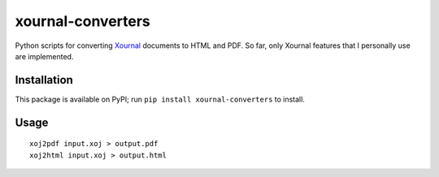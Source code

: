 xournal-converters
==================

Python scripts for converting
`Xournal <http://xournal.sourceforge.net/>`__ documents to HTML and PDF.
So far, only Xournal features that I personally use are implemented.

Installation
------------

This package is available on PyPI; run
``pip install xournal-converters`` to install.

Usage
-----

::

    xoj2pdf input.xoj > output.pdf
    xoj2html input.xoj > output.html


